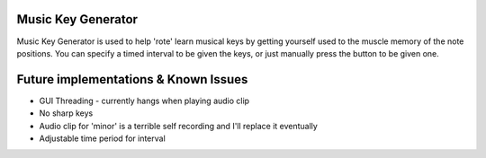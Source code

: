######################
Music Key Generator
######################

.. image:: https://github.com/SimonHFrost/Music_Key_Generator/raw/master/pic.png
   :align: center

Music Key Generator is used to help 'rote' learn musical keys by getting yourself used to the muscle memory of the note positions. You can specify a timed interval to be given the keys, or just manually press the button to be given one.

######################
Future implementations & Known Issues
######################
- GUI Threading - currently hangs when playing audio clip
- No sharp keys
- Audio clip for 'minor' is a terrible self recording and I'll replace it eventually
- Adjustable time period for interval
